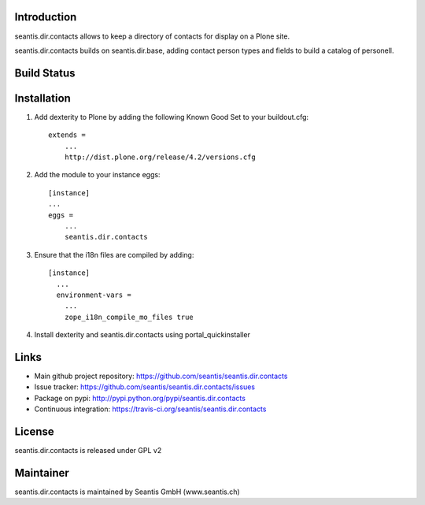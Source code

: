 Introduction
============

seantis.dir.contacts allows to keep a directory of contacts for display on
a Plone site.

seantis.dir.contacts builds on seantis.dir.base, adding contact person
types and fields to build a catalog of personell.


Build Status
============

.. image:: https://secure.travis-ci.org/seantis/seantis.dir.contacts.png
   :target: https://travis-ci.org/seantis/seantis.dir.contacts


Installation
============

1. Add dexterity to Plone by adding the following Known Good Set to your buildout.cfg::

    extends =
        ...
        http://dist.plone.org/release/4.2/versions.cfg


2. Add the module to your instance eggs::

    [instance]
    ...
    eggs =
        ...
        seantis.dir.contacts


3. Ensure that the i18n files are compiled by adding::

    [instance]
      ...
      environment-vars =
        ...
        zope_i18n_compile_mo_files true


4. Install dexterity and seantis.dir.contacts using portal_quickinstaller


Links
=====

- Main github project repository: https://github.com/seantis/seantis.dir.contacts
- Issue tracker: https://github.com/seantis/seantis.dir.contacts/issues
- Package on pypi: http://pypi.python.org/pypi/seantis.dir.contacts
- Continuous integration: https://travis-ci.org/seantis/seantis.dir.contacts


License
=======

seantis.dir.contacts is released under GPL v2


Maintainer
==========

seantis.dir.contacts is maintained by Seantis GmbH (www.seantis.ch)
